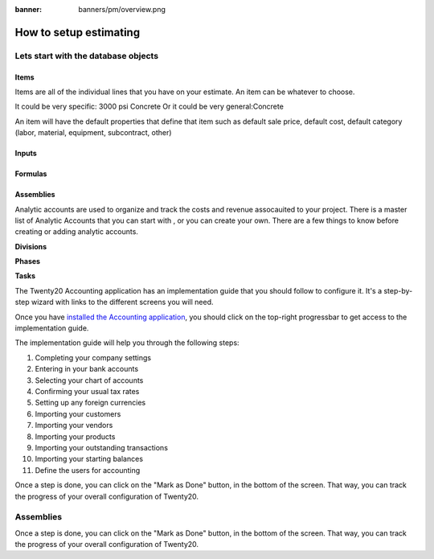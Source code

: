:banner: banners/pm/overview.png

======================================
How to setup estimating
======================================

Lets start with the database objects
======================================

Items
-------------------
Items are all of the individual lines that you have on your estimate.  An item can be whatever to choose.

It could be very specific: 3000 psi Concrete
Or it could be very general:Concrete

An item will have the default properties that define that item such as default sale price, default cost, default category
(labor, material, equipment, subcontract, other)

Inputs
-------------------

Formulas
-------------------

Assemblies
-------------------

Analytic accounts are used to organize and track the costs and revenue assocauited to your project.  There is a master list of Analytic Accounts that you can start with , or you can create your own.
There are a few things to know before creating or adding analytic accounts.

**Divisions**

**Phases**

**Tasks**

The Twenty20 Accounting application has an implementation guide that you
should follow to configure it. It's a step-by-step wizard with links to
the different screens you will need.

Once you have `installed the Accounting
application <https://www.Twenty20.com/apps/modules/online/account_accountant/>`__,
you should click on the top-right progressbar to get access to the
implementation guide.

.. image:: ./media/setup01.png
   :align: center

The implementation guide will help you through the following steps:

1.  Completing your company settings
2.  Entering in your bank accounts
3.  Selecting your chart of accounts
4.  Confirming your usual tax rates
5.  Setting up any foreign currencies
6.  Importing your customers
7.  Importing your vendors
8.  Importing your products
9.  Importing your outstanding transactions
10. Importing your starting balances
11. Define the users for accounting

.. image:: ./media/setup02.png
   :align: center

Once a step is done, you can click on the "Mark as Done" button, in the
bottom of the screen. That way, you can track the progress of your
overall configuration of Twenty20.

Assemblies
======================================
Once a step is done, you can click on the "Mark as Done" button, in the
bottom of the screen. That way, you can track the progress of your
overall configuration of Twenty20.


